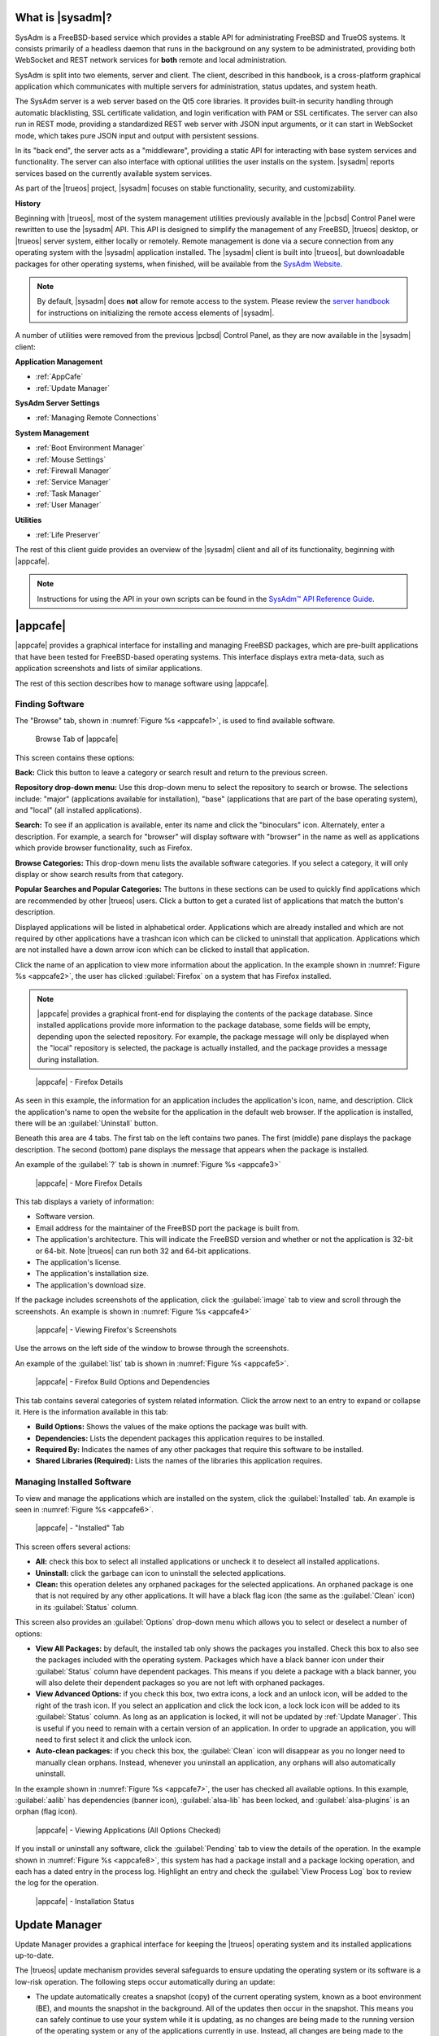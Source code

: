 .. index:: Introducing SysAdm
.. _What is SysAdm:

What is |sysadm|?
*****************

SysAdm is a FreeBSD-based service which provides a stable API for
administrating FreeBSD and TrueOS systems. It consists primarily of a
headless daemon that runs in the background on any system to be
administrated, providing both WebSocket and REST network services for
**both** remote and local administration.

SysAdm is split into two elements, server and client. The client,
described in this handbook, is a cross-platform graphical application
which communicates with multiple servers for administration, status
updates, and system heath.

The SysAdm server is a web server based on the Qt5 core libraries. It
provides built-in security handling through automatic blacklisting, SSL
certificate validation, and login verification with PAM or SSL
certificates. The server can also run in REST mode, providing a
standardized REST web server with JSON input arguments, or it can start
in WebSocket mode, which takes pure JSON input and output with
persistent sessions.

In its "back end", the server acts as a "middleware", providing a static
API for interacting with base system services and functionality. The
server can also interface with optional utilities the user installs on
the system. |sysadm| reports services based on the currently available
system services.

As part of the |trueos| project, |sysadm| focuses on stable
functionality, security, and customizability.

**History**

Beginning with |trueos|, most of the system management utilities
previously available in the |pcbsd| Control Panel were rewritten to use
the |sysadm| API. This API is designed to simplify the management of any
FreeBSD, |trueos| desktop, or |trueos| server system, either locally or
remotely. Remote management is done via a secure connection from any
operating system with the |sysadm| application installed. The |sysadm|
client is built into |trueos|, but downloadable packages for other
operating systems, when finished, will be available from the
`SysAdm Website <https://sysadm.us/>`_.

.. note:: By default, |sysadm| does **not** allow for remote access to
   the system. Please review the
   `server handbook <http://sysadm.us/handbook/server/>`_ for
   instructions on initializing the remote access elements of |sysadm|.

A number of utilities were removed from the previous |pcbsd| Control
Panel, as they are now available in the |sysadm| client:

**Application Management**

* :ref:`AppCafe`

* :ref:`Update Manager`

**SysAdm Server Settings**

* :ref:`Managing Remote Connections`

**System Management**

* :ref:`Boot Environment Manager`

* :ref:`Mouse Settings`

* :ref:`Firewall Manager`

* :ref:`Service Manager`

* :ref:`Task Manager`

* :ref:`User Manager`

**Utilities**

* :ref:`Life Preserver`

The rest of this client guide provides an overview of the |sysadm|
client and all of its functionality, beginning with |appcafe|.

.. note:: Instructions for using the API in your own scripts can be
   found in the `SysAdm™ API Reference Guide <http://api.sysadm.us/>`_.

.. index:: Appcafe
.. _AppCafe:

|appcafe|
*********

|appcafe| provides a graphical interface for installing and managing
FreeBSD packages, which are pre-built applications that have been tested
for FreeBSD-based operating systems. This interface displays extra
meta-data, such as application screenshots and lists of similar
applications.

The rest of this section describes how to manage software using
|appcafe|.

.. index:: Finding software
.. _Finding Software:

Finding Software
================

The "Browse" tab, shown in
:numref:`Figure %s <appcafe1>`, is used to find
available software.

.. _appcafe1:

.. figure:: images/appcafe1b.png
   :scale: 100%

   Browse Tab of |appcafe|

This screen contains these options:

**Back:** Click this button to leave a category or search result and
return to the previous screen.

**Repository drop-down menu:** Use this drop-down menu to select the
repository to search or browse. The selections include: "major"
(applications available for installation), "base" (applications that
are part of the base operating system), and "local" (all installed
applications).

**Search:** To see if an application is available, enter its name and
click the "binoculars" icon. Alternately, enter a description. For
example, a search for "browser" will display software with "browser"
in the name as well as applications which provide browser
functionality, such as Firefox.

**Browse Categories:** This drop-down menu lists the available software
categories. If you select a category, it will only display or show
search results from that category.

**Popular Searches and Popular Categories:** The buttons in these
sections can be used to quickly find applications which are recommended
by other |trueos| users. Click a button to get a curated list of
applications that match the button's description.

Displayed applications will be listed in alphabetical order.
Applications which are already installed and which are not required by
other applications have a trashcan icon which can be clicked to
uninstall that application. Applications which are not installed have a
down arrow icon which can be clicked to install that application.

Click the name of an application to view more information about the
application. In the example shown in :numref:`Figure %s <appcafe2>`, the
user has clicked :guilabel:`Firefox` on a system that has Firefox
installed.

.. note:: |appcafe| provides a graphical front-end for displaying the
   contents of the package database. Since installed applications
   provide more information to the package database, some fields will
   be empty, depending upon the  selected repository. For example, the
   package message will only be displayed when the "local" repository
   is selected, the package is actually installed, and the package
   provides a message during installation.

.. _appcafe2:

.. figure:: images/appcafe2a.png
   :scale: 100%

   |appcafe| - Firefox Details

As seen in this example, the information for an application includes
the application's icon, name, and description. Click the application's
name to open the website for the application in the default web
browser. If the application is installed, there will be an
:guilabel:`Uninstall` button.

Beneath this area are 4 tabs. The first tab on the left contains two
panes. The first (middle) pane displays the package description. The
second (bottom) pane displays the message that appears when the
package is installed.

An example of the :guilabel:`?` tab is shown in
:numref:`Figure %s <appcafe3>`

.. _appcafe3:

.. figure:: images/appcafe3a.png
   :scale: 100%

   |appcafe| - More Firefox Details

This tab displays a variety of information:

* Software version.

* Email address for the maintainer of the FreeBSD port the package is
  built from.

* The application's architecture. This will indicate the FreeBSD version
  and whether or not the application is 32-bit or 64-bit. Note |trueos|
  can run both 32 and 64-bit applications.

* The application's license.

* The application's installation size.

* The application's download size.

If the package includes screenshots of the application, click the
:guilabel:`image` tab to view and scroll through the
screenshots. An example is shown in :numref:`Figure %s <appcafe4>`

.. _appcafe4:

.. figure:: images/appcafe4a.png
   :scale: 100%

   |appcafe| - Viewing Firefox's Screenshots

Use the arrows on the left side of the window to browse through the
screenshots.

An example of the :guilabel:`list` tab is shown in
:numref:`Figure %s <appcafe5>`.

.. _appcafe5:

.. figure:: images/appcafe5a.png
   :scale: 100%

   |appcafe| - Firefox Build Options and Dependencies

This tab contains several categories of system related information.
Click the arrow next to an entry to expand or collapse it. Here is the
information available in this tab:

* **Build Options:** Shows the values of the make options the package
  was built with.

* **Dependencies:** Lists the dependent packages this application
  requires to be installed.

* **Required By:** Indicates the names of any other packages that
  require this software to be installed.

* **Shared Libraries (Required):** Lists the names of the libraries
  this application requires.

.. index:: Manage software
.. _Manage Installed Software:

Managing Installed Software
===========================

To view and manage the applications which are installed on the system,
click the :guilabel:`Installed` tab.  An example is seen in
:numref:`Figure %s <appcafe6>`.

.. _appcafe6:

.. figure:: images/appcafe6a.png
   :scale: 100%

   |appcafe| - "Installed" Tab

This screen offers several actions:

* **All:** check this box to select all installed applications or
  uncheck it to deselect all installed applications.

* **Uninstall:** click the garbage can icon to uninstall the selected
  applications.

* **Clean:** this operation deletes any orphaned packages for the
  selected applications. An orphaned package is one that is not
  required by any other applications. It will have a black flag icon
  (the same as the :guilabel:`Clean` icon) in its :guilabel:`Status`
  column.

This screen also provides an :guilabel:`Options` drop-down menu which
allows you to select or deselect a number of options:

* **View All Packages:** by default, the installed tab only shows the
  packages you installed. Check this box to also see the packages
  included with the operating system. Packages which have a black banner
  icon under their :guilabel:`Status` column have dependent packages.
  This means if you delete a package with a black banner, you will
  also delete their dependent packages so you are not left with orphaned
  packages.

* **View Advanced Options:** if you check this box, two extra icons, a
  lock and an unlock icon, will be added to the right of the trash
  icon. If you select an application and click the lock icon, a lock
  lock icon will be added to its :guilabel:`Status` column. As long as
  an application is locked, it will not be updated by
  :ref:`Update Manager`. This is useful if you need to remain with a
  certain version of an application. In order to upgrade an
  application, you will need to first select it and click the unlock
  icon.

* **Auto-clean packages:** if you check this box, the :guilabel:`Clean`
  icon will disappear as you no longer need to manually clean orphans.
  Instead, whenever you uninstall an application, any orphans will also
  automatically uninstall.

In the example shown in
:numref:`Figure %s <appcafe7>`,
the user has checked all available options. In this example,
:guilabel:`aalib` has dependencies (banner icon), :guilabel:`alsa-lib`
has been locked, and :guilabel:`alsa-plugins` is an orphan (flag icon).

.. _appcafe7:

.. figure:: images/appcafe7a.png
   :scale: 100%

   |appcafe| - Viewing Applications (All Options Checked)

If you install or uninstall any software, click the :guilabel:`Pending`
tab to view the details of the operation. In the example shown in
:numref:`Figure %s <appcafe8>`,
this system has had a package install and a package locking operation,
and each has a dated entry in the process log. Highlight an entry and
check the :guilabel:`View Process Log` box to review the log for the
operation.

.. _appcafe8:

.. figure:: images/appcafe8.png
   :scale: 100%

   |appcafe| - Installation Status

.. index:: Update manager
.. _Update Manager:

Update Manager
**************

Update Manager provides a graphical interface for keeping the |trueos|
operating system and its installed applications up-to-date.

The |trueos| update mechanism provides several safeguards to ensure
updating the operating system or its software is a low-risk operation.
The following steps occur automatically during an update:

* The update automatically creates a snapshot (copy) of the current
  operating system, known as a boot environment (BE), and mounts the
  snapshot in the background. All of the updates then occur in the
  snapshot. This means you can safely continue to use your system while
  it is updating, as no changes are being made to the running version of
  the operating system or any of the applications currently in use.
  Instead, all changes are being made to the mounted copy. See
  :ref:`Boot Environment Manager` for more information related to boot
  environments.

.. note:: If the system is getting low on disk space and there is not
   enough space to create a new BE, the update will fail with a message
   indicating there is not enough space to perform the update.

* While the update is occurring, and until you reboot after the update,
  you will be unable to use |appcafe| to manage software. This is a
  safety measure to prevent package conflicts. Also, the system shutdown
  and restart buttons will be greyed out until the update is complete
  and the system is ready to reboot. Should a power failure occur in the
  middle of an update, the system will reboot into the current boot
  environment, returning the system to the point before the upgrade
  started. Simply restart the update to continue the update process.

* Once the update is complete, the new boot environment or updated
  snapshot is added as the first entry in the boot menu. It is then
  activated so the system will boot into it, unless you pause the boot
  menu and specify otherwise. A pop-up message will indicate a reboot is
  required. You can either finish what you are doing now and reboot into
  the upgraded snapshot, or ask the system to remind you again later.
  To configure the time of the next warning, click the
  :guilabel:`Next Reminder` drop-down menu where you can select 1, 5,
  12, or 24 hours, 30 minutes, or never (for this login session).
  Note the system will not apply any more updates, allow you to start
  another manual update, or install additional software using |appcafe|
  until you reboot.

* The default ZFS layout used by |trueos| ensures when new boot
  environments are created, the :file:`/usr/local/`, :file:`/usr/home/`,
  :file:`/usr/ports/`, :file:`/usr/src/` and :file:`/var/` directories
  remain untouched. This way, if you decide to roll back to a previous
  boot environment, you will not lose data in your home directories, any
  installed applications, or downloaded source files or ports. However,
  you will return the system to its previous state, before the update
  was applied.

.. index:: Check for updates
.. _Updates Tab:

Updates Tab
===========

An example of the :guilabel:`Updates` tab is shown in
:numref:`Figure %s <update1>`.

.. _update1:

.. figure:: images/update1a.png
   :scale: 100%

   Update Manager "Updates" tab

In this example, updates are available for installed packages. If a
security update is available, it will be listed as such. Apply the
available updates by clicking the box next to each entry you want to
update, which activates the :guilabel:`Start Updates` button. Once the
button is pressed, it will change to :guilabel:`Stop Updates` so you can
stop the update if necessary. As the selected updates are applied, the
progress of the updates will be displayed.

.. warning:: Update Manager will update **all** installed software. If
   you have placed a lock on a package using :command:`pkg` or
   |appcafe|, Update Manager will fail and will generate a message
   indicating the failure is due to a locked package. If an application
   is locked and cannot be updated, the software will need to be
   manually updated instead using :command:`pkg`.

Once the update is complete, Update Manager will provide a message
indicating a reboot is required. When ready, save your work and manually
reboot into the new boot environment containing the applied updates.

The :guilabel:`Latest Check` field indicates the date and time the
system last checked for updates. To manually check for updates, click
:guilabel:`Check for Updates`.

.. index:: Updater settings
.. _Settings Tab:

Settings Tab
============

The :guilabel:`Settings` tab is shown in
:numref:`Figure %s <update2>`.

.. _update2:

.. figure:: images/update2c.png
   :scale: 100%

   Update Manager "Settings" tab

This tab contains several configurable options:

* **Max Boot Environments:** |trueos| automatically creates a boot
  environment before updating any software, the operating system, or
  applying a system update. Once the configured maximum number of boot
  environments is reached, |trueos| will automatically delete the oldest
  automatically created boot environment. However, it will not delete
  any boot environments created manually using the
  :ref:`Boot Environment Manager`. The default number of boot
  environments is *5*, with an allowable range from *1* to *10*.

* **Automatically perform updates:** When checked, the automatic
  updater keeps the system and packages up-to-date. An update has
  completed when the pop-up menu indicates a reboot is needed to
  complete the update process. If
  :guilabel:`Automatically perform updates` is unchecked, an update will
  only occur at the user's discretion. By default, updates will **not**
  be automatic. |trueos| uses an automated updater which checks for
  updates no more than once per day, 20 minutes after a reboot and then
  every 24 hours.

* **Automatically reboot to finish updates:** This selection initiates
  a system reboot at a designated time in order to finish the update
  process. By default, this selection is **unchecked**. Once checked,
  the reboot time can be configured to a specific hour of the day.
  Highlight the hour number and either type a new hour, or use the
  :guilabel:`arrows` to increase or decrease the hour. Highlight
  :guilabel:`AM/PM` to adjust this value.

* **Repositories:** |trueos| uses two repositories for updates,
  :guilabel:`STABLE` and :guilabel:`UNSTABLE`. :guilabel:`STABLE` will
  only update to formally released updates. :guilabel:`UNSTABLE` is the
  testing location for upcoming updates. It is recommended only for
  advanced users or those who wish to help test |trueos| and |lumina|.

  To use a custom package repository for updates, check
  :guilabel:`CUSTOM`. This will activate the :guilabel:`URL` field so
  the user can input the URL to the custom repository.

Once all options are configured to their desired settings, click
:guilabel:`Save Settings`.

.. index:: View recent updates
.. _Recent Updates:

Recent Updates
==============

The :guilabel:`Recent Updates` tab provides additional data about
previous update attempts. :numref:`Figure %s <recups>` shows two window
areas: one to display the available :file:`.log` files, and another to
show the contents of the selected :file:`.log`.

.. _recups:

.. figure:: images/update3.png
   :scale: 100%

   Update Manager "Recent Updates" tab

This tab is useful to review previous updates for errors and check when
previous updates were applied. These timestamps are especially useful
when using :ref:`Life Preserver` to roll back to a previous update.

.. index:: Manage remote connections
.. _Managing Remote Connections:

Managing Remote Connections
***************************

Use the |sysadm| GUI to create and manage an SSL key or certificate
bundle, as seen in :numref:`Figure %s <ssl1>`.

.. _ssl1:

.. figure:: images/ssl1.png
   :scale: 100%

   Setup SSL - "Configure Certificates" tab

This window is accessible by clicking the |sysadm| tray icon, then
:guilabel:`Manage Connections`. Press :guilabel:`Import Certificate`
to open a window to choose an :file:`.export` file. Type a valid Email
Address and memorable nickname for :guilabel:`Create Certificate` to
activate. Click :guilabel:`Create Certificate` to open the
:guilabel:`SSL Passphrase` window. This window requests a password, then
requests the password to be re-entered for confirmation. Enter the
second password and click :guilabel:`Ok` to create the certificate.
Upon certificate creation, the user can navigate to
:menuselection:`Setup SSL --> View Public Certificates` to view and
export a public key for a Server or Bridge Certificate, seen in
:numref:`Figure %s <ssl2>`.

.. _ssl2:

.. figure:: images/ssl2.png
   :scale: 100%

   Setup SSL - "View Public Certificates" tab

Once a certificate is created, the :guilabel:`Connections` menu, seen in
:numref:`Figure %s <ssl3>`, immediately opens.

.. _ssl3:

.. figure:: images/ssl3.png
   :scale: 100%

   "Connections" menu

:guilabel:`Connections` aids the user in creating and managing
secure connections. A column on the left side of the window contains all
management options, described in :numref:`Table %s <conops>`

.. _conops:

.. table:: SSL Connection tab Options

   +--------------------+----------------------------------------------+
   | Option             | Description                                  |
   +====================+==============================================+
   | Add Group          | Creates an overarching group for bundling    |
   |                    | connections.                                 |
   +--------------------+----------------------------------------------+
   | Remove Group       | Deletes a created group.                     |
   +--------------------+----------------------------------------------+
   | Add Connection     | Opens windows to nickname and configure a    |
   |                    | new server connection or bridge relay.       |
   +--------------------+----------------------------------------------+
   | Remove Connection  | Deletes a single created connection.         |
   +--------------------+----------------------------------------------+
   | Reset Settings     | Opens the connection setup window to         |
   |                    | reconfigure a created connection.            |
   +--------------------+----------------------------------------------+
   | Rename Selection   | Renames a created group or connection.       |
   +--------------------+----------------------------------------------+
   | Export Connections | Exports the :file:`sysadm_client.export`     |
   |                    | settings file to a default location:         |
   |                    | :file:`/usr/home/[username]/`                |
   +--------------------+----------------------------------------------+

Creating groups or connections adds their respective nicknames to the
large box to the left of the options column. Highlight an existing group
to create new subgroups with :guilabel:`Add Group`. Groups and
connections can be organized by clicking the desired entry and dragging
it to the desired location. The entries in this area update |sysadm| in
real time, immediately displaying any groups or connections within the
tray icon area.

When creating a new connection with :guilabel:`Add Connection`, a pop-up
window requests a nickname for the new connection. A configuration
screen, seen in :numref:`Figure %s <addconconf>`

.. _addconconf:

.. figure:: images/ssl4.png
   :scale: 100%

   |sysadm| new connection configuration

The first element to configuring a new connection is to input a Host IP
address. Then, choose the connection type: :guilabel:`Server Connection`
or :guilabel:`Bridge Relay`. Type a valid Username and Password, then
click :guilabel:`Test Settings` to test the settings. Upon a successful
connection test, the settings area greys out and the only option is to
click :guilabel:`Finished`.

.. index:: Boot environment manager
.. _Boot Environment Manager:

Boot Environment Manager
************************

|trueos| supports a feature of ZFS known as multiple boot environments
(BEs). With multiple BEs, the process of updating software becomes a
low-risk operation as the updates are applied to a different boot
environment. If needed, there is an option to reboot into a backup boot
environment. Other examples of using boot environments include:

* When making software changes, it is possible to take a snapshot of the
  boot environment at any stage during the modifications. In the event
  of undesirable results, the user can roll back to a previous BE by
  activating a different BE according to the instructions under the
  :ref:`TrueOS Boot Menu image <install1(1)>`.

* Save multiple boot environments on the system and perform various
  updates on each of them as needed. Install, test, and update different
  software packages on each.

* Mount a boot environment in order to :command:`chroot` into the mount
  point and update specific packages on the mounted environment.

* Move a boot environment to another machine, physical or virtual, in
  order to check hardware support.

.. note:: For boot environments to work properly, **do not** delete the
   default ZFS mount points during installation. The default ZFS layout
   ensures when boot environments are created, the :file:`/usr/local/`,
   :file:`/usr/home/`, :file:`/usr/ports/`, :file:`/usr/src/` and
   :file:`/var/` directories remain untouched. This method allows
   rolling back to a previous boot environment while preserving data in
   your home directories, any installed applications, or downloaded
   source files or ports. During installation, you can add more mount
   points, but avoid deleting the default points.

To ensure the files the operating system needs are included when the
system boots, all boot environments on a |trueos| system include
:file:`/usr`, :file:`/usr/local`, and :file:`/var`. User-specific data
is **not** included in the boot environment. This means
:file:`/usr/home`, :file:`/usr/jails`, :file:`/var/log`,
:file:`/var/tmp`, and :file:`/var/audit` will not change, regardless of
which boot environment is selected at system boot.

To view, manage, and create boot environments using the |sysadm|
graphical client, open the client and navigate to the
:guilabel:`Boot Environment Manager` from
:menuselection:`Local System --> System Management`.
:numref:`Figure %s <be1>` shows an example where there is a highlighted
entry named :guilabel:`initial` representing the original |trueos|
installation.

.. _be1:

.. figure:: images/be1a.png
   :scale: 100%

   Managing Boot Environments

.. tip:: An automatically generated boot environment is generally named
   with a version and date stamp. It is recommended to note the desired
   date when choosing to activate a different BE.

Each entry contains the same information, displayed here in
:numref:`Table %s <mbetable1>`:

.. _mbetable1:

.. table:: Individual Boot Environment information

   +------------+------------------------------------------------------+
   | Column     | Description                                          |
   +============+======================================================+
   | Name       | The name of the boot entry as it appears in the boot |
   |            | menu.                                                |
   +------------+------------------------------------------------------+
   | Nickname   | A description which can be different from the        |
   |            | :guilabel:`Name`.                                    |
   +------------+------------------------------------------------------+
   | Active     | The possible values of this field are *R* (active on |
   |            | reboot), *N* (active now), *NR* (active now and on   |
   |            | reboot), or *-* (inactive). In this                  |
   |            | :ref:`example <be1>`, the system booted from         |
   |            | *12.0-CURRENT-up-20161215_101908* and also uses this |
   |            | BE for the next boot.                                |
   +------------+------------------------------------------------------+
   | Space      | The size of the boot environment.                    |
   +------------+------------------------------------------------------+
   | Mountpoint | Indicates whether or not the BE is mounted, and if   |
   |            | so, where.                                           |
   +------------+------------------------------------------------------+
   | Date       | The date and time the BE was created.                |
   +------------+------------------------------------------------------+

Sort the list of BEs by clicking the column names.

Manage these boot environments using the buttons across the top bar as
described in :numref:`Table %s <mbetable2>`

.. _mbetable2:

.. table:: Options for managing boot environments (BE)

   +-------------+-----------------------------------------------------+
   | Button      | Description                                         |
   +=============+=====================================================+
   | Create BE   | Creates a new BE. Type a name containing only       |
   |             | containing only letters or numbers and click        |
   |             | :guilabel:`Ok` to create the BE and add it to the   |
   |             | list.                                               |
   +-------------+-----------------------------------------------------+
   | Clone BE    | Creates a copy of the highlighted BE.               |
   +-------------+-----------------------------------------------------+
   | Delete BE   | Deletes the highlighted BE. The boot environment(s) |
   |             | marked as *N*, *R*, or *NR* in the                  |
   |             | :guilabel:`Active` column cannot be deleted.        |
   +-------------+-----------------------------------------------------+
   | Rename BE   | Renames the highlighed BE. The name appears in the  |
   |             | boot menu when the system boots. The currently      |
   |             | booted BE cannot be renamed.                        |
   +-------------+-----------------------------------------------------+
   | Mount BE    | Mounts the highlighted BE in :file:`/tmp` to browse |
   |             | its contents. This option only applies to an        |
   |             | inactive BE.                                        |
   +-------------+-----------------------------------------------------+
   | Unmount BE  | Unmounts the previously mounted BE.                 |
   +-------------+-----------------------------------------------------+
   | Activate BE | Notifies the system to boot into the highlighted BE |
   |             | next system boot. This alters the                   |
   |             | :guilabel:`Active` column to *R*.                   |
   +-------------+-----------------------------------------------------+

.. _install1(1):

.. figure:: images/install1b.png
   :scale: 100%

   |trueos| Boot Menu

Boot into another boot environment at startup by pressing :kbd:`7` at
the :ref:`TrueOS Boot Menu <install1(1)>` to access the boot menu
selection screen. In the example shown in :numref:`Figure %s <be2>`, two
boot environments are available in :guilabel:`Boot Environments`:
*initial* represents the initial installation and *mybootenvironment*
was manually created using the Boot Environment Manager.

.. _be2:

.. figure:: images/be2.png
   :scale: 100%

   Boot Environments Menu

The upper section of this menu indicates the *initial* boot environment
is set to **active**, or the one the system is configured to boot into,
unless another BE is manually selected in this menu. Use the arrow keys
to highlight the desired boot environment and press :kbd:`Enter` to
continue booting into the selected boot environment.

.. index:: Firewall manager
.. _Firewall Manager:

Firewall Manager
****************

The Firewall Manager is a simple interface used to configure ports and
firewalls. In :numref:`Figure %s <firewall1>`, the Multicast DNS service
is active and using port 5353 is open, with the firewall started.

.. _firewall1:

.. figure:: images/firewall1a.png
   :scale: 100%

   Firewall Manager

The top row of the interface has options to configure the firewall.
:guilabel:`Start` turns on the firewall, :guilabel:`Restart` will turn
the firewall off and on again, and :guilabel:`Stop` turns the firewall
off. On the right side of the row are two buttons, :guilabel:`Power On`
and :guilabel:`Power Off`.

.. note:: In :numref:`Figure %s <firewall1>`, the :guilabel:`Start`
   option is greyed out, as the firewall is currently active.
   Additionally, :guilabel:`Power On` is also greyed out as the firewall
   is configured to start on bootup.

The central window describes all added services. The list can be sorted
by clicking :guilabel:`Open Ports`. Next, the :guilabel:`Used By` column
displays the name of the service using the open ports. Finally, the
:guilabel:`Description` column offers more information about the service
name in the same row.

The bottom portion of the interface provides options to open and close
ports. There are two options to open a port: :guilabel:`Find by Service`
and :guilabel:`Number/Type`:

**Find by Service:** Click :guilabel:`Select a Service...` to
open a drop down menu of alphabetized services. Click the desired
service, and the Firewall Manager will automatically add it to the list
of open ports.

.. tip:: The services list can be navigated quickly by typing the name
   of the desired service while the list is open.

**Number/Type:** Manually designate a port to open by typing the number
in the :guilabel:`Number` field. The :guilabel:`Arrow` icons can be
pressed to either increase or decrease the number by one. The next drop
down menu allows for designating between **tcp** or **udp**. Once the
number and type of port are chosen, click the :guilabel:`Keyhole` icon
to confirm the selections and open the desired port.

To close a port, select a port from the :guilabel:`Open Ports`
column and press :guilabel:`Close Ports`.

.. index:: Mouse settings
.. _Mouse Settings:

Mouse Settings
**************

Adjust the settings of any connected mouse using this tool.
:numref:`Figure %s <mset1>` shows the various tunables:

.. _mset1:
.. figure:: /images/mset1.png
   :scale: 100%

   Mouse Settings Window

Use the :guilabel:`Mouse Device` bar to choose the mouse to adjust.
Activate or disable mice with the :guilabel:`Active` checkbox. If the
desired mouse is unavailable in the drop-down menu, ensure the mouse is
connected and press the :guilabel:`refresh` button.

These are the adjustable mouse settings:

* **Acceleration:** Adjusts the speed multiplier of the mouse as it is
  moved faster. *Exponential* acceleration continuously increases cursor
  speed as the mouse is moved. *Linear* acceleration maintains a 1:1
  ratio between mouse move speed and cursor movement.

* **Dots per Inch (DPI):** Unit of mouse sensitivity. Higher DPIs
  increase cursor movement when the mouse is moved.

* **Handedness:** Adjust to reflect which hand uses the mouse.

* **Terminate Drift:** Designate a number of pixels the mouse must be
  moved before the cursor on the screen is adjusted.

* **Emulate Button 3:** When checked, clicking left and right mouse
  buttons together is read as a third button input.

* **Virtual Scrolling:** Enables holding the middle mouse button and
  moving the mouse to move a scrollbar. The mouse acceleration settings
  also effect scrolling speed when this is enabled.

Be sure to click :guilabel:`Apply Settings` to save any changes.

.. index:: Manage system services
.. _Service Manager:

Service Manager
***************

The Service Manager offers a view of all the system's installed
services, as seen in :numref:`Figure %s <service1>`. There are also
several options to configure these services.

.. _service1:

.. figure:: images/service1.png
   :scale: 100%

   Service Manager

Services are listed in a chart with four columns:

* **Name:** The name of the service. All services are listed
  alphabetically by name.

* **Running:** Indicates if the service is active. "True" means the
  service is running, "false" means it is not.

* **Start on Boot:** Shows with "true" or "false" if the service will be
  automatically activated when the system is initialized.

* **Description:** If available, displays text describing the server.

Underneath the chart is a row with multiple buttons. They are, from
left to right:

* **Play:** Starts the selected service.

* **Pause:** Stops the selected service.

* **Reload:** Restarts the selected service.

* **Power On:** Enables the service to automatically start on boot.

* **Power Off:** Disables the service from starting on boot.

Hovering over any of these icons displays a helpful description across
the bottom of the window.

.. index:: View system tasks
.. _Task Manager:

Task Manager
************

Task Manager provides a graphical view of memory use, per-CPU use and
a listing of currently running applications. An example is shown in
:numref:`Figure %s <task1>`.

.. _task1:

.. figure:: images/task1a.png
   :scale: 100%

   Task Manager

The "Running Programs:" section provides a graphical front-end to
`top(1) <https://www.freebsd.org/cgi/man.cgi?query=top>`_.

The :guilabel:`Kill Selected Process` button can be used to terminate
the selected process.

.. index:: Add and configure users
.. _User Manager:

User Manager
************

The User Manager utility allows you to easily add, configure, and delete
users and groups. To access this utility, open the |sysadm| client and
click
:menuselection:`Local System -> System Management --> User Manager`.

In the example shown in :numref:`Figure %s <user1>`, the system has one
user account that was created in the "Create a User" screen during
installation.

.. _user1:

.. figure:: images/user1a.png
   :scale: 100%

   Viewing User Accounts in User Manager

The :guilabel:`Standard` view has several options:

* **User Name:** The name an individual uses when logging in to the
  system. It is case sensitive and can not contain any spaces.

* **Full Name:** This field provides a description of the account and
  can contain spaces.

* **Password:** Create or change a password for the user. The password
  is case-sensitive and can contain symbols. To display the password as
  it is changed, click the :guilabel:`eye`. Click it again to show dots
  in place of the password's characters.

* **UID:** This value is greyed out as it is assigned by the operating
  system and cannot be changed after the user is created.

* **Home Dir Path:** To change the user's home directory, input the full
  pathway to the new directory.

* **Shell Path:** To change the user's default shell, input the full
  path to an installed shell. The paths for each installed shell are
  found in :file:`/etc/shells`.

After making any changes to a user's :guilabel:`Details`, click
:guilabel:`Save`.

:numref:`Figure %s <user2>` demonstrates how this screen changes when
clicking :guilabel:`New User`.

.. _user2:

.. figure:: images/user2a.png
   :scale: 100%

   Creating a New User Account

Fields outlined in red are required when creating a user. The
:guilabel:`User Name`, :guilabel:`Full Name`, and :guilabel:`Password`
fields are the same as described in the :guilabel:`Details` tab. There
are several more available fields:

**UID:** By default, the user will be assigned the next available User
ID (UID). If you need to force a specific UID, uncheck the
:guilabel:`Auto` box and either input or select the number to use. Note
you cannot use an UID already in use by another account and those
numbers will appear as red.

**Home Dir Path:** By default, this is set to :file:`/nonexistent`
which is the correct setting for a system account as it prevents
unauthorized logins. If you are creating a user account for login
purposes, input the full path to use for the user's home directory.

**Shell:** By default, this is set to :file:`/usr/bin/nologin`, which
is the correct setting for a system account as it prevents
unauthorized logins. If you are creating a user account for login
purposes, input the full path of an installed shell. The paths for
each installed shell can be found in :file:`/etc/shells`.

**Adminstrator Access:** Check this box if the user requires
`su(1) <https://www.freebsd.org/cgi/man.cgi?query=su>`_ access. Note
this setting requires the user to know the password of the *root* user.

**Operator Access:** Check this box if the user requires :command:`sudo`
access. This allows the user to precede an administrative command with
:command:`sudo` and be prompted for their own password.

Once you have made your selections, press :guilabel:`Save` to create the
account.

If you click :guilabel:`-` (remove) for a highlighted user, a pop-up
menu will ask if you are sure you want to remove the user and a second
pop-up will ask if you would also like to delete the user's home
directory (along with all of their files). If you click :guilabel:`No`
to the second pop-up, the user will still be deleted, but their home
directory will remain. Note :guilabel:`-` will be greyed out if you
highlight the user that started |sysadm|. It will also be greyed out if
there is only one user account, as you need at least one user to login
to the |trueos| system.

Click :guilabel:`Advanced View` to show all of the accounts on the
system, not just the user accounts you created. An example is seen in
:numref:`Figure %s <user3>`.

.. _user3:

.. figure:: images/user3a.png
   :scale: 100%

   Viewing All Accounts and Their Details

The accounts you did not create are known as system accounts and are
needed by the operating system or installed applications. Do **not**
delete any accounts you did not create yourself as doing so may cause a
previously working application to stop working.
:guilabel:`Advanced View` provides additional information associated
with each account, such as the user ID number, full name (description),
home directory, default shell, and primary group. System accounts
usually have a shell of *nologin* for security reasons, indicating an
attacker can not login to the system using that account name.

.. index:: Security with PersonaCrypt
.. _PersonaCrypt:

PersonaCrypt
============

|trueos| provides support for a security feature known as PersonaCrypt.
A PersonaCrypt device is a removable USB media, such as a USB flash
drive, formatted with ZFS and encrypted with either GELI or PEFS. This
device is used to hold a specific user's home directory, meaning they
can securely transport and access their personal files on any |trueos|
or |pcbsd| 10.1.2 or higher system. For example, this can be used to
securely access one's home directory from a laptop, home computer, and
work computer. The device is protected by an encryption key and a
different (recommended) password separate from the user's login
password.

.. note:: When a user is configured to use a PersonaCrypt device, that
   user can not login using an unencrypted session on the same system.
   In other words, the PersonaCrypt username is reserved for
   PersonaCrypt use. If you need to login to both encrypted and
   unencrypted sessions on the same system, create two different user
   accounts, one for each type of session.

.. index:: GELI
.. _GELI:

GELI
----

PersonaCrypt uses GELI's ability to split the key into two parts: one
being your passphrase, and the other being a key stored on disk.
Without both of these parts, the media cannot be decrypted. This means
if somebody steals the key and manages to get your password, it is still
worthless without the system it was paired with. GELI is used by default
in |trueos| as it is more fully featured over PEFS.

.. warning:: USB devices do eventually fail. Always backup any important
   files stored on the PersonaCrypt device to another device or system.

The :guilabel:`PersonaCrypt` tab can be used to initialize a
PersonaCrypt device for any login user, **except** for the currently
logged in user. In the example shown in
:numref:`Figure %s <user5>`, a new user, named *dlavigne*, has been
created and the entry for the user has been clicked.

.. _user5:

.. figure:: images/user5.png
   :scale: 100%

   Initialize PersonaCrypt Device

Before a user is configured to use PersonaCrypt on a |trueos| system,
two buttons are available in the :guilabel:`PersonaCrypt` tab of
:guilabel:`Advanced Mode`. Note this section is hidden if the currently
logged in user is selected. Also, if you have just created a user and do
not see these options, click :guilabel:`Save`, then re-highlight the
user to display these options:

* **Initialize Device:** Used to prepare the USB device which will be
  used as the user's home directory.

* **Import Key:** If the user has already created a PersonaCrypt device
  on another |trueos| system, click this button to import a previously
  saved copy of the key associated with the device. Once the key is
  imported, the user can now login to this computer using PersonaCrypt.

To prepare a PersonaCrypt device for this user, insert a USB stick and
click :guilabel:`Initialize Device`.

.. warning:: Since the USB stick will hold the user's home directory and
   files, ensure the stick is large enough to meet the anticipated
   storage needs of the home directory. Since the stick will be
   reformatted during the initialization process, make sure any current
   data on the stick you need has been copied elsewhere. Also, the
   faster the stick, the better the user experience while logged in.

Type a password to associate with the device. Click :guilabel:`Save` to
initialize the device. The User Manager may take a moment to prepare the
device. Once initialization is complete, the User Manager screen
will change to allow removal of PersonaCrypt.

Once a user has been initialized for PersonaCrypt on the system, their
user account is no longer be displayed when logging in, *unless* their
PersonaCrypt device is inserted. Once the USB device is inserted, the
login screen will add an extra field, as seen in the example shown in
:numref:`Figure %s <troslogin5>`.

.. _troslogin5:

.. figure:: images/login5.png
   :scale: 100%

   |trueos| Login Screen with PersonaCrypt

.. note:: When stealth sessions have been configured, PersonaCrypt
   users are still displayed in the login menu, even if their USB
   device is not inserted. This is to allow those users the option to
   instead login using a stealth session.

In the field with the yellow padlock icon, input the password for the
user account. In the field with the grey USB stick icon, input the
password associated with the PersonaCrypt device.

.. warning:: To prevent data corruption and freezing the system
   **DO NOT** remove the PersonaCrypt device while logged in! Always log
   out of your session before physically removing the device.

.. index:: PEFS
.. _PEFS Encryption:

PEFS
----

`PEFS <http://pefs.io/>`_ stands for Private Encrypted File System. It
is open source software freely available under the BSD license, and is
included in |trueos| by default. PEFS runs on top of any existing file
system, providing an encryption layer independent of the underlying file
system. PersonaCrypt can be configured to use PEFS in place of GELI,
which eliminates the need for external media, as the encrypted PEFS
database is stored on the local disk.

.. warning:: While PEFS does not use a USB drive, be sure to print or
   otherwise backup the PEFS generated key fragment stored on the disk.

**Initialize PEFS with the Command Line**

Because PEFS does not use a USB drive with its encryption, the user will
need a password file (pfile) containing the desired password, **before**
initializing PEFS for a user account. Once this pfile is created,
enabling PEFS through PersonaCrypt is accomplished in a CLI with
:command:`personacrypt init <username> <pfile> PEFS`.

For example, the user account **test** has a pfile named
:file:`testpfile.txt`, which contains the single text string of
**test's** chosen password. Next, the administrator adds PEFS encryption
to the **test** acount by opening a CLI, logging in as root, and typing:

:samp:`# personacrypt init test testpfile.txt PEFS`

PersonaCrypt then initializes the account **test** with PEFS, using the
string in :file:`testpfile.txt` as the new password.

The |sysadm| User Manager can also initialize a user account with PEFS
by choosing :guilabel:`on-disk encryption (PEFS)` in the
:guilabel:`Device` drop down menu of the :guilabel:`PersonaCrypt` tab.

In addition to initializing an account with PEFS, PersonaCrypt also
supports importing and exporting PEFS on-disk keyfiles with
:command:`personacrypt export <username>` and
:command:`personacrypt import <keyfile>`, respectively.

.. index:: Manage system groups
.. _Managing Groups:

Managing Groups
===============

Click the :guilabel:`Groups` tab to view and manage the groups on the
system. The :guilabel:`Standard` tab, seen in
:numref:`Figure %s <user4>`, shows the group membership for the
*operator*, *vboxusers*, and *wheel* groups:

.. _user4:

.. figure:: images/user4a.png
   :scale: 100%

   Managing Groups Using User Manager

This screen has 2 columns:

**Members:** Indicates if the highlighted group contains any user
accounts.

**Available:** Shows all of the system and user accounts on the system
in alphabetical order.

To add an account to a group, highlight the group name, then highlight
the account name in the :guilabel:`Available` column. Click the left
arrow and the selected account will appear in the :guilabel:`Members`
column. You should only add user accounts to groups you create yourself
or when an application's installation instructions indicate an account
needs to be added to a group.

.. note:: If you add a user to the *operator* group, they will have
   permission to use commands requiring administrative access and will
   be prompted for their own password when administrative access is
   required. If you add a user to the *wheel* group, they will be
   granted access to the :command:`su` command and will be prompted
   for the superuser password whenever they use the command.

To view all of the groups on the system, click :guilabel:`Advanced`.

.. index:: Life Preserver
.. _Life Preserver:

Life Preserver
**************

The Life Preserver utility is designed to take full advantage of the
functionality provided by ZFS snapshots. This utility allows you to
schedule snapshots of a ZFS pool and to optionally replicate those
snapshots to another system over an encrypted connection. This design
provides several benefits:

* A snapshot provides a "point-in-time" image of the ZFS pool. This
  is similar to a full system backup as the snapshot contains the
  information for the entire filesystem. However, it has several
  advantages over a full backup. Snapshots occur instantaneously,
  meaning the filesystem does not need to be unmounted and you can
  continue to use applications on your system as the snapshot is
  created. Since snapshots contain the meta-data ZFS uses to access
  files, the snapshots themselves are small and subsequent snapshots
  only contain the changes that occurred since the last snapshot was
  taken. This space efficiency means you can take snapshots often.
  Snapshots also provide a convenient way to access previous versions of
  files as you can browse to the point-in-time for the version of the
  file you need. Life Preserver makes it easy to configure when
  snapshots are taken and provides a built-in graphical browser for
  finding and restoring the files within a snapshot.

* Replication is an efficient way to keep the files on two systems in
  sync. With Life Preserver, the snapshots taken on the |trueos| system
  will be synchronized with their versions stored on the specified
  backup server.

* Snapshots are sent to the backup server over an encrypted connection.

* Having a copy of the snapshots on another system makes it possible to
  perform an operating system restore should the |trueos| system become
  unusable or to deploy an identical system to different hardware.

To manage snapshots and replication using the |sysadm| graphical client,
go to :menuselection:`Utilities --> Life Preserver`. The rest of this
section describes where to find and how to use the features built into
Life Preserver.

.. index:: ZFS snapshots
.. _Snapshots:

Snapshots
=========

:numref:`Figure %s <lpreserver1>` shows the :guilabel:`Snapshots` tab on
a system with automated snapshots. This system has a "ZFS Pool" named
*tank*.

.. _lpreserver1:

.. figure:: images/lpreserver1a.png
   :scale: 100%

   Snapshot Tab

This screen displays any created snapshots and provides buttons to:

**Create:** Used to create a manual snapshot of the specified pool
now. For example, you could create a snapshot before making changes to
an important file, so you can preserve a copy of the previous version of
the file. Or, you can create a snapshot as you make modifications to the
system configuration. When creating a snapshot, a pop-up message will
prompt you to input a name for the snapshot, allowing you to choose a
name that is useful in helping you remember why you took the snapshot.
An entry will be added to this screen for the snapshot where the
:guilabel:`Name` will be the name you input and the :guilabel:`Comment`
will inidcate the date and time the snapshot was created.

**Remove:** Used to delete a highlighted snapshot.
**This is a permanent change that can not be reversed.** In other
words, the versions of files at the point in time the snapshot was
created will be lost.

**Revert:** If you highlight a snapshot entry, this button and the
drop-down menu next to it will activate. You can use the drop-down
menu to specify which pool or dataset you would like to revert.
**Be aware that a revert will overwrite the current contents of the
selected pool or dataset to the point in time the snapshot was created.**
This means files changes occurring after the snapshot was taken will be
lost.

.. index:: ZFS replication
.. _Replication:

Replication
===========

Life Preserver can be configured to replicate snapshots to another
system over an encrypted SSH connection, though the backup itself is
stored in an unencrypted format. This ensures you have a backup copy of
your snapshots on another system.

In order to configure replication, the remote system to hold a copy of
the snapshots must first meet several requirements:

* Snapshots occurring too frequently can introduce errors in
  replication. To avoid errors, ensure snapshots are configured to take
  place slower than the desired pace of replication.

* The backup server
  **must be formatted with the latest version of ZFS,** also known as
  ZFS feature flags or ZFSv5000. Operating systems that support this
  version of ZFS include |trueos|, FreeBSD or |pcbsd| 9.2 or higher,
  and FreeNAS 9.1.x or higher.

* The system must have SSH installed and the SSH service must be
  running. If the backup server is running |trueos|, |pcbsd|, |freenas|
  or FreeBSD, SSH is already installed, but you will need to start the
  SSH service.

* If the backup server is running |trueos| or |pcbsd|, you will need to
  open TCP port 22 (SSH) using the :guilabel:`Firewall Manager`. If the
  server is running FreeBSD and a firewall has been configured, add a
  rule to open this port in the firewall ruleset. |freenas| does not run
  a firewall by default. Also, if there is a network firewall between
  the |trueos| system and the backup system, make sure it has a rule to
  allow SSH.

:numref:`Figure %s <lpreserver2>` shows the initial
:guilabel:`Replication` tab on a system that has not yet been configured
for replication. This screen is used to create, view, remove, and
configure the replication schedule. The user has pressed the
:guilabel:`+` to open the *Setup Replication* area.

.. _lpreserver2:

.. figure:: images/lpreserver2a.png
   :scale: 100%

   Replication Tab, with :guilabel:`+` selected

Setting up a new replication requires some information:

* **Host IP:** The IP address of the remote system to store the
  replicated snapshots.

* **SSH Port:** The port number, if the remote system is running SSH
  on a port other than the default of 22.

* **Dataset:** The name of the ZFS pool and optional dataset on the
  remote system. For example, "remotetank" will save the snapshots to
  a ZFS pool of that name and "remotetank/mybackups" will save the
  snapshots to an existing dataset named "mybackups" on the pool named
  "remotetank".

* **Frequency:** Use the drop-down menu to select how often to
  initiate the replication. Available choices are
  :guilabel:`Sync with snapshot` (at the same time a snapshot is
  created), :guilabel:`Daily` (when selected, displays a time drop-down
  menu so you can select the time of day), :guilabel:`Hourly`, every
  :guilabel:`30 minutes`, every :guilabel:`10 minutes`, or
  :guilabel:`Manual Only` (only occurs when you click :guilabel:`Start`)
  in this screen.

* **Username:** The username must already exist on the remote system,
  have write access to the specified "Dataset", and have permission to
  SSH into that system.

* **Password:** The password associated with the "Username".

* **Local DS:** Use the drop-down menu to select the pool or dataset
  to replicate to the remote system.

The buttons at the top of the *Setup Replication* area have several
uses:

* :guilabel:`+`: Add a replication schedule. Multiple schedules are
  supported, meaning you can replicate to multiple systems or replicate
  different "Local DS" datasets at different times.

* :guilabel:`-`: Remove an already created, and highlighted, replication
  schedule.

* :guilabel:`Gear`: Modify the schedule for the highlighted replication.

* :guilabel:`Start`: Manually starts a replication to the system
  specified in the highlighted replication.

* :guilabel:`Initialize`: Deletes the existing replicated snapshots on
  the remote system and starts a new replication. This is useful if a
  replication gets stuck and will not complete.

.. index:: ZFS scheduling
.. _Schedules:

Schedules
=========

This tab is used to manage when snapshots of the ZFS pool are created.
Multiple snapshot schedules are supported if the system has multiple
pools.

.. note:: Snapshots are created on the entire pool.

To create a snapshot schedule, click the :guilabel:`camera` icon in the
lower left corner of this tab. This activates the *Setup Snapshot*
*Schedule* area, seen here in :numref:`Figure %s <lpreserver4>`.

.. _lpreserver4:

.. figure:: images/lpreserver4a.png
   :scale: 100%

   Scheduling a Snapshot

This panel contains several options:

**Storage Pool:** Select the ZFS storage pool containing the datasets to
snapshot.

**Snapshots to keep:** Snapshots are automatically pruned after a
specified number of snapshots. This prevents snapshots from eventually
using all available disk space. To have multiple versions of files to
choose from, select a number of snapshots to keep.

.. note:: Auto-pruning only occurs on snapshots generated by
   **Life Preserver** according to the configured schedule. Auto-pruning
   does not delete any snapshots manually created with the
   :guilabel:`Snapshots` tab.

**Frequency:** Use the drop-down menu to select how often snapshots
occur. Options include "Daily" (which will allow you to select the time
of day), "Hourly" every "30 Minutes", every "10 Minutes", or every "5
Minutes".

Once a snapshot schedule is created, the :guilabel:`Gear` button next to
the :guilabel:`Camera` button is used to modify a highlighted schedule.
Click the adjacent :guilabel:`X` button to delete a highlighted
schedule.

This screen can also be used to manage the ZFS scrub schedule. Periodic
scrubs are recommended as they provide early indications of potential
disk failure. Scrubs can be scheduled on a per-pool basis.

.. tip:: If you have multiple pools, be sure to create a scrub schedule
   for each pool.

To schedule when the scrub occurs, click the :guilabel:`Dial` button
to activate the *Setup Scrub Schedule* area, seen here in
:numref:`Figure %s <lpreserver5>`.

.. _lpreserver5:

.. figure:: images/lpreserver5a.png
   :scale: 100%

   Scheduling a Scrub

Select the pool from the :guilabel:`Storage Pool` drop-down menu, then
select the :guilabel:`Frequency`. Supported frequencies are *Daily*,
*Weekly*, or *Monthly*. When choosing *Daily*, adjust the desired hour
in the final field. With *Weekly*, the day of week and hour are
selectable. *Monthly* allows choosing a specific day and hour. As a
scrub can be disk I/O intensive, it is recommended to pick a time when
the system is not in heavy use.

After creating a scrub schedule, use the :guilabel:`Gear` button next to
the :guilabel:`Dial` button to modify a highlighted schedule or the
:guilabel:`X` button to delete the highlighted schedule.

.. index:: Life Preserver settings
.. _Settings:

Settings
========

The :guilabel:`Settings` tab is shown in
:numref:`Figure %s <lpreserver6>`.

.. _lpreserver6:

.. figure:: images/lpreserver6a.png
   :scale: 100%

   Life Preserver Settings

Many settings are configurable:

**Disk Usage Warning:** Enter a number up to 99 to indicate at which
percentage of disk space Life Preserver displays an alert in the
system tray. This is useful to help prevent snapshots from using up all
available disk space.

**Email:** To receive an email when disk usage reaches the percentage
configured in the "Disk Usage Warning", enter an email address.

**Email Trigger:** This setting can be set to "All", "Warn", or "Error"
and indicates the type of condition which triggers an email message.

After making any changes in this screen, be sure to click
:guilabel:`Save Settings`.

.. index:: Life Preserver command line
.. _Using the CLI:

Using the CLI
=============

The :command:`lpreserver` command line utility can also be used to
manage snapshots and replication. This command needs to be run as the
superuser. To display its usage, type the command without any arguments:

.. code-block:: none

   [user@Example] ~% lpreserver
   Life-Preserver
   ---------------------------------
   Available commands

   Type in help <command> for information and usage about that command

          help - This help file or the help for the specified command

      cronsnap - Manage scheduled snapshots
     cronscrub - Manage scheduled scrubs
      snapshot - Manage snapshot tasks
     replicate - Manage replication tasks
           set - Set lpreserver options
           get - Get list of lpreserver options
        status - List datasets, along with last snapshot / replication date

Each command has its own help text that describes its parameters and
provides a usage example. For example, to receive help on how to use
the :command:`lpreserver cronsnap` command, type:

.. code-block:: none

   [user@Example] ~% lpreserver help cronsnap
   Life-Preserver
   ---------------------------------
   Help cronsnap
   Schedule a ZFS snapshot
   Usage:
     lpreserver cronsnap <subcommand> <options>
   Available subcommands:
           start - Schedule snapshots for a dataset
            stop - Stop scheduled snapshots for a dataset.
            list - List scheduled snapshots
         exclude - Exclude datasets for scheduled snapshots
       rmexclude - Remove datasets from exclude list for scheduled snapshots
     listexclude - List excluded datasets for scheduled snapshots
   start options:
    start <dataset> <frequency> <numToKeep>
    frequency = auto / daily@XX / hourly / 30min / 10min / 5min
                                  ^^ Hour to execute
    numToKeep = Number of snapshots to keep total
   NOTE: When frequency is set to auto the following will take place:
     * Snapshots will be created every 5 minutes and kept for an hour.
     * A hourly snapshot will be kept for a day.
     * A daily snapshot will be kept for a month.
     * A Monthly snapshot will be kept for a year.
     * The life-preserver daemon will also keep track of the zpool disk
       space, if the capacity falls below 75%, the oldest snapshot will be
       auto-pruned.
   Examples:
     lpreserver cronsnap start tank1/usr/home/kris daily@22 10
       Schedule snapshots of dataset tank1/usr/home/kris daily at 22:00.
       10 snapshots will be kept.
   stop options:
     stop <dataset>
   list options:
     list <dataset>
       List all snapshot schedules for a dataset.
       If no dataset is given it will list schedules for all datasets.
   exclude options:
     exclude <dataset> <exclude dataset> <exclude dataset> ...
       Exclude one or more datasets from scheduled snapshots.
       Examples:
        lpreserver cronsnap exclude tank1/usr/home/kris tank1/usr/home/kris/tmp tank1/usr/home/kris/test
        Exclude dataset tank1/usr/home/kris/tmp and tank1/usr/home/kris/test
        from scheduled snapshots on dataset tank1/usr/home/kris.
   rmexclude options:
     rmexclude <dataset> <excluded dataset> <excluded dataset> ...
       Remove exclusion for one or more datasets that was previously excluded
       from scheduled snapshots.  This removes the datasets from the exclude
       list.
       Examples:
         lpreserver cronsnap rmexclude tank1/usr/home/kris tank1/usr/home/kris/tmp tank1/usr/home/kris/test
           Dataset tank1/usr/home/kris/tmp and tank1/usr/home/kris/test on dataset
           tank1/usr/home/kris are no longer excluded for scheduled snapshots.
   listexclude options:
     listexclude <dataset>
        List which datasets are excluded from schedule snapshots.

:numref:`Table %s <cmdgui>` shows the command line equivalents to the
graphical options provided by the Life Preserver GUI.

.. _cmdgui:

.. table:: Command Line and GUI Equivalents

   +--------------+-------------+------------------------------------+
   | Command Line | GUI Tab     | Description                        |
   +==============+=============+====================================+
   | cronsnap     | Snapshots   | Schedule when snapshots occur      |
   |              |             | and how long to keep them; the     |
   |              |             | **stop** option can be used to     |
   |              |             | disable snapshot creation          |
   +--------------+-------------+------------------------------------+
   | cronscrub    | Schedules   | Schedule a ZFS scrub               |
   +--------------+-------------+------------------------------------+
   | get          | Settings    | List Life Preserver options        |
   +--------------+-------------+------------------------------------+
   | replicate    | Replication | Used to list, add, and remove      |
   |              |             | backup server; read the **help**   |
   |              |             | for this command for examples      |
   |              |             |                                    |
   +--------------+-------------+------------------------------------+
   | set          | Settings    | Configures Life Preserver options; |
   |              |             | read **help** for the list of      |
   |              |             | configurable options               |
   +--------------+-------------+------------------------------------+
   | snapshot     | Snapshots   | Create and replicate a new ZFS     |
   |              |             | snapshot; by default, snapshots    |
   |              |             | are recursive, meaning that a      |
   |              |             | that a snapshot is taken of every  |
   |              |             | dataset within a pool              |
   +--------------+-------------+------------------------------------+
   | status       |             | Lists the last snapshot name and   |
   |              |             | replication status                 |
   +--------------+-------------+------------------------------------+
